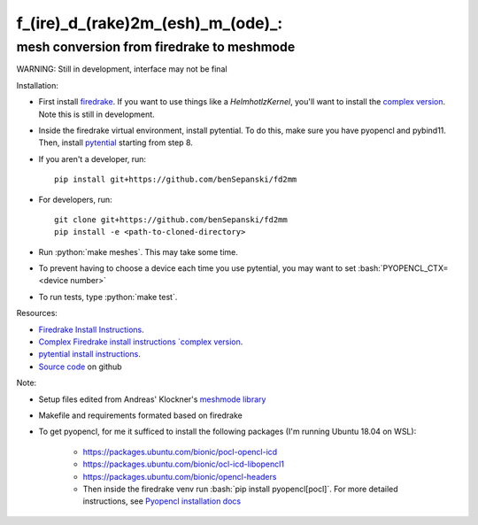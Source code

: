 .. role:: bash(code)
    :language: bash
.. role:: python(code)
    :language: python

f_(ire)_d_(rake)2m_(esh)_m_(ode)_:
==================================

mesh conversion from firedrake to meshmode
-------------------------------------------

WARNING: Still in development, interface may not be final

Installation:

* First install `firedrake <https://firedrakeproject.org/download.html>`_. If you want to use things like a `HelmhotlzKernel`, you'll want to install the `complex version <https://github.com/firedrakeproject/firedrake/projects/4>`_. Note this is still in development.
* Inside the firedrake virtual environment, install pytential.
  To do this, make sure you have pyopencl and pybind11. Then, install `pytential <https://documen.tician.de/pytential/misc.html#installing-pytential>`_ starting from step 8.
* If you aren't a developer, run::

    pip install git+https://github.com/benSepanski/fd2mm

* For developers, run::

    git clone git+https://github.com/benSepanski/fd2mm
    pip install -e <path-to-cloned-directory>
* Run :python:`make meshes`. This may take some time.

* To prevent having to choose a device each time you use pytential, you may want to set :bash:`PYOPENCL_CTX=<device number>`
* To run tests, type :python:`make test`.


Resources:

* `Firedrake Install Instructions <https://firedrakeproject.org/download.html>`_.
* `Complex Firedrake install instructions  `complex version <https://github.com/firedrakeproject/firedrake/projects/4>`_.
* `pytential install instructions <https://documen.tician.de/pytential/misc.html#installing-pytential>`_.
* `Source code <https://github.com/benSepanski/firedrake_to_pytential>`_ on github

Note:

* Setup files edited from Andreas' Klockner's `meshmode library <https://github.com/inducer/meshmode>`_
* Makefile and requirements formated based on firedrake
* To get pyopencl, for me it sufficed to install the following packages (I'm running Ubuntu 18.04 on WSL):

    * https://packages.ubuntu.com/bionic/pocl-opencl-icd
    * https://packages.ubuntu.com/bionic/ocl-icd-libopencl1
    * https://packages.ubuntu.com/bionic/opencl-headers
    * Then inside the firedrake venv run :bash:`pip install pyopencl[pocl]`. For more detailed instructions,
      see `Pyopencl installation docs <https://documen.tician.de/pyopencl/misc.html#installing-from-pypi-with-linux-wheels>`_
 
